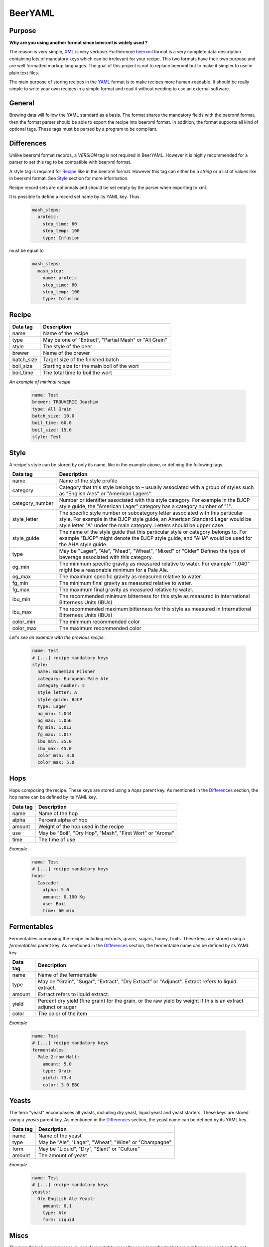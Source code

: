 BeerYAML
========

Purpose
-------

**Why are you using another format since beerxml is widely used ?**

The reason is very simple, `XML <https://en.wikipedia.org/wiki/XML>`_ is very
verbose. Furthermore `beerxml <http://www.beerxml.com/beerxml.htm>`_ format is
a very complete data description containing lots of mandatory keys which can be
irrelevant for your recipe. This two formats have their own purpose and are well
formatted markup languages. The goal of this project is not to replace beerxml
but to make it simpler to use in plain text files.

The main purpose of storing recipes in the `YAML <https://en.wikipedia.org/wiki/YAML>`_
format is to make recipes more human-readable. It should be really simple to
write your own recipes in a simple format and read it without needing to use an
external software.

General
-------

Brewing data will follow the YAML standard as a basis. The format shares the
mandatory fields with the beerxml format, then the format parser should be able
to export the recipe into beerxml format. In addition, the format supports
all kind of optional tags. These tags must be parsed by a program to be
compliant.

Differences
-----------

Unlike beerxml format records, a `VERSION` tag is not required in BeerYAML.
However it is highly recommended for a parser to set this tag to be compatible
with beerxml format.

A style tag is required for `Recipe`_ like in the beerxml format. However this
tag can either be a `string` or a list of values like in beerxml format. See
`Style`_ section for more information.

Recipe record sets are optionnals and should be set empty by the parser when
exporting to xml.

It is possible to define a record set name by its YAML key. Thus

    .. code:: yaml

      mash_steps:
        proteic:
          step_time: 60
          step_temp: 100
          type: Infusion

must be equal to

    .. code:: yaml

      mash_steps:
        mash_step:
          name: proteic
          step_time: 60
          step_temp: 100
          type: Infusion

Recipe
------

+------------+--------------------------------------------------------+
| Data tag   | Description                                            |
+============+========================================================+
| name       | Name of the recipe                                     |
+------------+--------------------------------------------------------+
| type       | May be one of "Extract”, "Partial Mash" or "All Grain" |
+------------+--------------------------------------------------------+
| style      | The style of the beer                                  |
+------------+--------------------------------------------------------+
| brewer     | Name of the brewer                                     |
+------------+--------------------------------------------------------+
| batch_size | Target size of the finished batch                      |
+------------+--------------------------------------------------------+
| boil_size  | Starting size for the main boil of the wort            |
+------------+--------------------------------------------------------+
| boil_time  | The total time to boil the wort                        |
+------------+--------------------------------------------------------+


*An example of minimal recipe*

    .. code:: yaml

      name: Test
      brewer: TROUVERIE Joachim
      type: All Grain
      batch_size: 10.0
      boil_time: 60.0
      boil_size: 15.0
      style: Test


Style
-----

A recipe's style can be stored by only its name, like in the example above, or
defining the following tags.

+-----------------+------------------------------------------------------------+
| Data tag        | Description                                                |
+=================+============================================================+
| name            | Name of the style profile                                  |
+-----------------+------------------------------------------------------------+
| category        | Category that this style belongs to – usually associated   |
|                 | with a group of styles such as "English Ales" or "American |
|                 | Lagers".                                                   |
+-----------------+------------------------------------------------------------+
| category_number | Number or identifier associated with this style category.  |
|                 | For example in the BJCP style guide, the "American Lager"  |
|                 | category has a category number of "1".                     |
+-----------------+------------------------------------------------------------+
| style_letter    | The specific style number or subcategory letter associated |
|                 | with this particular style. For example in the BJCP style  |
|                 | guide, an American Standard Lager would be style letter "A"|
|                 | under the main category.  Letters should be upper case.    |
+-----------------+------------------------------------------------------------+
| style_guide     | The name of the style guide that this particular style or  |
|                 | category belongs to. For example "BJCP" might denote the   |
|                 | BJCP style guide, and "AHA" would be used for the AHA style|
|                 | guide.                                                     |
+-----------------+------------------------------------------------------------+
| type            | May be "Lager", "Ale", "Mead", "Wheat", "Mixed" or "Cider" |
|                 | Defines the type of beverage associated with this category.|
+-----------------+------------------------------------------------------------+
| og_min          | The minimum specific gravity as measured relative to water.|
|                 | For example "1.040" might be a reasonable minimum for a    |
|                 | Pale Ale.                                                  |
+-----------------+------------------------------------------------------------+
| og_max          | The maximum specific gravity as measured relative to water.|
+-----------------+------------------------------------------------------------+
| fg_min          | The minimum final gravity as measured relative to water.   |
+-----------------+------------------------------------------------------------+
| fg_max          | The maximum final gravity as measured relative to water.   |
+-----------------+------------------------------------------------------------+
| ibu_min         | The recommended minimum bitterness for this style as       |
|                 | measured in International Bitterness Units (IBUs)          |
+-----------------+------------------------------------------------------------+
| ibu_max         | The recommended maximum bitterness for this style as       |
|                 | measured in International Bitterness Units (IBUs)          |
+-----------------+------------------------------------------------------------+
| color_min       | The minimum recommended color                              |
+-----------------+------------------------------------------------------------+
| color_max       | The maximum recommended color                              |
+-----------------+------------------------------------------------------------+

*Let's see an example with the previous recipe.*

    .. code:: yaml

      name: Test
      # [...] recipe mandatory keys
      style:
        name: Bohemian Pilsner
        category: European Pale Ale
        categoty_number: 2
        style_letter: A
        style_guide: BJCP
        type: Lager
        og_min: 1.044
        og_max: 1.056
        fg_min: 1.013
        fg_max: 1.017
        ibu_min: 35.0
        ibu_max: 45.0
        color_min: 3.0
        color_max: 5.0

Hops
----

Hops composing the recipe. These keys are stored using a `hops` parent key. As
mentioned in the `Differences`_ section, the hop name
can be defined by its YAML key.

+----------+-----------------------------------------------------------+
| Data tag | Description                                               |
+==========+===========================================================+
| name     | Name of the hop                                           |
+----------+-----------------------------------------------------------+
| alpha    | Percent alpha of hop                                      |
+----------+-----------------------------------------------------------+
| amount   | Weight of the hop used in the recipe                      |
+----------+-----------------------------------------------------------+
| use      | May be "Boil", "Dry Hop", "Mash", "First Wort" or "Aroma" |
+----------+-----------------------------------------------------------+
| time     | The time of use                                           |
+----------+-----------------------------------------------------------+

*Example*

    .. code:: yaml

      name: Test
      # [...] recipe mandatory keys
      hops:
        Cascade:
          alpha: 5.0
          amount: 0.100 Kg
          use: Boil
          time: 60 min

Fermentables
------------

Fermentables composing the recipe including extracts, grains, sugars, honey,
fruits. These keys are stored using a `fermentables` parent key. As mentioned
in the `Differences`_ section, the fermentable name can be defined by its YAML
key.

+----------+-------------------------------------------------------------------+
| Data tag | Description                                                       |
+==========+===================================================================+
| name     | Name of the fermentable                                           |
+----------+-------------------------------------------------------------------+
| type     | May be "Grain", "Sugar", "Extract", "Dry Extract" or "Adjunct".   |
|          | Extract refers to liquid extract.                                 |
+----------+-------------------------------------------------------------------+
| amount   | Extract refers to liquid extract.                                 |
+----------+-------------------------------------------------------------------+
| yield    | Percent dry yield (fine grain) for the grain, or the raw yield by |
|          | weight if this is an extract adjunct or sugar                     |
+----------+-------------------------------------------------------------------+
| color    | The color of the item                                             |
+----------+-------------------------------------------------------------------+

*Example*

    .. code:: yaml

      name: Test
      # [...] recipe mandatory keys
      fermentables:
        Pale 2-row Malt:
          amount: 5.0
          type: Grain
          yield: 73.4
          color: 3.0 EBC
Yeasts
------

The term "yeast" encompasses all yeasts, including dry yeast, liquid yeast and
yeast starters. These keys are stored using a `yeasts` parent key. As mentioned
in the `Differences`_ section, the yeast name can be defined by its YAML key.

+----------+-------------------------------------------------------+
| Data tag | Description                                           |
+==========+=======================================================+
| name     | Name of the yeast                                     |
+----------+-------------------------------------------------------+
| type     | May be "Ale", "Lager", "Wheat", "Wine" or "Champagne" |
+----------+-------------------------------------------------------+
| form     | May be "Liquid", "Dry", "Slant" or "Culture"          |
+----------+-------------------------------------------------------+
| amount   | The amount of yeast                                   |
+----------+-------------------------------------------------------+

*Example*


    .. code:: yaml

      name: Test
      # [...] recipe mandatory keys
      yeasts:
        Ole English Ale Yeast:
          amount: 0.1
          type: Ale
          form: Liquid
Miscs
-----

The term "misc" encompasses all non-fermentable miscellaneous ingredients that
are not hops or yeast and do not significantly change the gravity of the beer.
These keys are stored using a `miscs` parent key. As mentioned in the
`Differences`_ section, the misc name can be defined by its YAML key.

+----------+--------------------------------------------------------------+
| Data tag | Description                                                  |
+==========+==============================================================+
| name     | Name of the misc item                                        |
+----------+--------------------------------------------------------------+
| type     | May be "Spice", "Fining", "Water Agent", "Herb", "Flavor" or |
|          | "Other"                                                      |
+----------+--------------------------------------------------------------+
| use      | May be "Boil", "Mash", "Primary", "Secondary", "Bottling"    |
+----------+--------------------------------------------------------------+
| time     | Amount of time the misc was used                             |
+----------+--------------------------------------------------------------+
| amount   | Amount of item used                                          |
+----------+--------------------------------------------------------------+

*Example*


    .. code:: yaml

      name: Test
      # [...] recipe mandatory keys
      miscs:
        Irish Moss:
          type: Fining
          use: Boil
          time: 15.0
          amount: 0.1

Mash profile
------------

A mash profile is a record used either within a recipe or outside the recipe to
precisely specify the mash method used. These keys are stored using a `mash`
parent key. The record consists of some informational items followed by a
`mash_steps` key.

+------------+-----------------------------------------------------------+
| Data tag   | Description                                               |
+============+===========================================================+
| name       | Name of the mash profile                                  |
+------------+-----------------------------------------------------------+
| grain_temp | The temperature of the grain before adding it to the mash |
+------------+-----------------------------------------------------------+

*Example*

    .. code:: yaml

      name: Test
      # [...] recipe mandatory keys
      mash:
        name: Single Step Infusion, 68 C
        grain_temp: 22°C


Mash steps
----------

A mash step is an internal record used within a mash profile to denote a
separate step in a multi-step mash. A mash step is not intended for use outside
of a `Mash profile`_.

These keys are stored using a `mash_steps` parent key. As mentioned in the
`Differences`_ section, the mash_step name can be defined by its YAML key.

+-----------+---------------------------------------------------------------------+
| Data tag  | Description                                                         |
+===========+=====================================================================+
| name      | Name of the mash step – usually descriptive text such as "Dough In" |
|           | or "Conversion"                                                     |
+-----------+---------------------------------------------------------------------+
| type      | May be "Infusion", "Temperature" or "Decoction" depending on the    |
|           | type of step                                                        |
+-----------+---------------------------------------------------------------------+
| step_temp | The target temperature for this step                                |
+-----------+---------------------------------------------------------------------+
| step_time | The number of minutes to spend at this step                         |
+-----------+---------------------------------------------------------------------+

*Example*

    .. code:: yaml

      name: Test
      # [...] recipe mandatory keys
      mash:
        name: Single Step Infusion, 68 C
        grain_temp: 22°C
        mash_steps:
          Conversion step:
            type: Decoction
            step_temp: 68
            step_time: 90

Waters
------

The term "water" encompasses water profiles. Though not strictly required for
recipes, the water record allows supporting programs to record the water profile
used for brewing a particular batch.
These keys are stored using a `waters` parent key. As mentioned in the
`Differences`_ section, the water name can be defined by its YAML key.

+-------------+---------------------------+
| Data tag    | Description               |
+=============+===========================+
| name        | Name of the water profile |
+-------------+---------------------------+
| amount      | Volume of water           |
+-------------+---------------------------+
| calcium     | The amount of Calcium     |
+-------------+---------------------------+
| bicarbonate | The amount of Bicarbonate |
+-------------+---------------------------+
| sulfate     | The amount of Sulfate     |
+-------------+---------------------------+
| chloride    | The amount of Chloride    |
+-------------+---------------------------+
| sodium      | The amount of Sodium      |
+-------------+---------------------------+
| magnesium   | The amount of Magnesium   |
+-------------+---------------------------+
| ph          | The pH of the water       |
+-------------+---------------------------+

*Example*

    .. code:: yaml

      name: Test
      # [...] recipe mandatory keys
      waters:
        Burton on Trent, UK:
          amount: 20.0
          calcium: 295.0
          magnesium: 45.0
          sodium: 55.0
          sulfate: 725.0
          chloride: 25.0
          bicarbonate: 300.0
          ph: 8.0


Examples
--------

  .. raw:: html

    <div style="display: flex">
    <div style="display: inline-block;max-width: 49%;margin:1px">

  .. code:: xml

    <RECIPE>
      <NAME>Dry Stout</NAME>
      <VERSION>1</VERSION>
      <TYPE>All Grain</TYPE>
      <BREWER>Brad Smith</BREWER>
      <BATCH_SIZE>18.93</BATCH_SIZE>
      <BOIL_SIZE>20.82</BOIL_SIZE>
      <BOIL_TIME>60.0</BOIL_TIME>
      <EFFICIENCY>72.0</EFFICIENCY>
      <TASTE_NOTES>
        Nice dry Irish stout with a warm body but low starting gravity much like
        the famous drafts.
      </TASTE_NOTES>
      <RATING>41</RATING>
      <DATE>3 Jan 04</DATE>
      <OG>1.036</OG>
      <FG>1.012</FG>
      <CARBONATION>2.1</CARBONATION>
      <CARBONATION_USED>Kegged</CARBONATION_USED>
      <AGE>24.0</AGE>
      <AGE_TEMP>17.0</AGE_TEMP>
      <FERMENTATION_STAGES>2</FERMENTATION_STAGES>
      <STYLE>
        <NAME>Dry Stout</NAME>
        <CATEGORY>Stout</CATEGORY>
        <CATEGORY_NUMBER>16</CATEGORY_NUMBER>
        <STYLE_LETTER>A</STYLE_LETTER>
        <STYLE_GUIDE>BJCP</STYLE_GUIDE>
        <VERSION>1</VERSION>
        <TYPE>Ale</TYPE>
        <OG_MIN>1.035</OG_MIN>
        <OG_MAX>1.050</OG_MAX>
        <FG_MIN>1.007</FG_MIN>
        <FG_MAX>1.011</FG_MAX>
        <IBU_MIN>30.0</IBU_MIN>
        <IBU_MAX>50.0</IBU_MAX>
        <COLOR_MIN>35.0</COLOR_MIN>
        <COLOR_MAX>200.0</COLOR_MAX>
        <ABV_MIN>3.2</ABV_MIN>
        <ABV_MAX>5.5</ABV_MAX>
        <CARB_MIN>1.6</CARB_MIN>
        <CARB_MAX>2.1</CARB_MAX>
        <NOTES>
          Famous Irish Stout. Dry, roasted, almost coffee like flavor. Often
          soured with pasteurized sour beer. Full body perception due to flaked
          barley, though starting gravity may be low. Dry roasted flavor.
        </NOTES>
      </STYLE>
      <HOPS>
        <HOP>
          <NAME>Goldings, East Kent</NAME>
          <VERSION>1</VERSION>
          <ALPHA>5.0</ALPHA>
          <AMOUNT>0.0638</AMOUNT>
          <USE>Boil</USE>
          <TIME>60.0</TIME>
          <NOTES>Great all purpose UK hop for ales, stouts, porters</NOTES>
        </HOP>
      </HOPS>
      <FERMENTABLES>
        <FERMENTABLE>
          <NAME>Pale Malt (2 row) UK</NAME>
          <VERSION>1</VERSION>
          <AMOUNT>2.27</AMOUNT>
          <TYPE>Grain</TYPE>
          <YIELD>78.0</YIELD>
          <COLOR>3.0</COLOR>
          <ORIGIN>United Kingdom</ORIGIN>
          <SUPPLIER>Fussybrewer Malting</SUPPLIER>
          <NOTES>All purpose base malt for English styles</NOTES>
          <COARSE_FINE_DIFF>1.5</COARSE_FINE_DIFF>
          <MOISTURE>4.0</MOISTURE>
          <DIASTATIC_POWER>45.0</DISASTATIC_POWER>
          <PROTEIN>10.2</PROTEIN>
          <MAX_IN_BATCH>100.0</MAX_IN_BATCH>
        </FERMENTABLE>
        <FERMENTABLE>
          <NAME>Barley, Flaked</NAME>
          <VERSION>1</VERSION>
          <AMOUNT>0.91</AMOUNT>
          <TYPE>Grain</TYPE>
          <YIELD>70.0</YIELD>
          <COLOR>2.0</COLOR>
          <ORIGIN>United Kingdom</ORIGIN>
          <SUPPLIER>Fussybrewer Malting</SUPPLIER>
          <NOTES>Adds body to porters and stouts, must be mashed</NOTES>
          <COARSE_FINE_DIFF>1.5</COARSE_FINE_DIFF>
          <MOISTURE>9.0</MOISTURE>
          <DIASTATIC_POWER>0.0</DISASTATIC_POWER>
          <PROTEIN>13.2</PROTEIN>
          <MAX_IN_BATCH>20.0</MAX_IN_BATCH>
          <RECOMMEND_MASH>TRUE</RECOMMEND_MASH>
        </FERMENTABLE>
        <FERMENTABLE>
          <NAME>Black Barley</NAME>
          <VERSION>1</VERSION>
          <AMOUNT>0.45</AMOUNT>
          <TYPE>Grain</TYPE>
          <YIELD>78.0</YIELD>
          <COLOR>500.0</COLOR>
          <ORIGIN>United Kingdom</ORIGIN>
          <SUPPLIER>Fussybrewer Malting</SUPPLIER>
          <NOTES>Unmalted roasted barley for stouts, porters</NOTES>
          <COARSE_FINE_DIFF>1.5</COARSE_FINE_DIFF>
          <MOISTURE>5.0</MOISTURE>
          <DIASTATIC_POWER>0.0</DISASTATIC_POWER>
          <PROTEIN>13.2</PROTEIN>
          <MAX_IN_BATCH>10.0</MAX_IN_BATCH>
        </FERMENTABLE>
      </FERMENTABLES>
      <MISCS>
        <MISC>
          <NAME>Irish Moss</NAME>
          <VERSION>1</VERSION>
          <TYPE>Fining</TYPE>
          <USE>Boil</USE>
          <TIME>15.0</TIME>
          <AMOUNT>0.010</AMOUNT>
          <NOTES>
            Used as a clarifying agent during the last few minutes of the boil
          </NOTES>
        </MISC>
      </MISCS>
      <WATERS>
        <WATER>
          <NAME>Burton on Trent, UK</NAME>
          <VERSION>1</VERSION>
          <AMOUNT>20.0</AMOUNT>
          <CALCIUM>295.0</CALCIUM>
          <MAGNESIUM>45.0</MAGNESIUM>
          <SODIUM>55.0</SODIUM>
          <SULFATE>725.0</SULFATE>
          <CHLORIDE>25.0</CHLORIDE>
          <BICARBONATE>300.0</BICARBONATE>
          <PH>8.0</PH>
          <NOTES>
            Use for distinctive pale ales strongly hopped.
            Very hard water accentuates the hops flavor. Example: Bass Ale
          </NOTES>
        </WATER>
      </WATERS>
      <YEASTS>
        <YEAST>
          <NAME>Irish Ale</NAME>
          <TYPE>Ale</TYPE>
          <VERSION>1</VERSION>
          <FORM>Liquid</FORM>
          <AMOUNT>0.250</AMOUNT>
          <LABORATORY>Wyeast Labs</LABORATORY>
          <PRODUCT_ID>1084</PRODUCT_ID>
          <MIN_TEMPERATURE>16.7</MIN_TEMPERATURE>
          <MAX_TEMPERATURE>22.2</MAX_TEMPERATURE>
          <ATTENUATION>73.0</ATTENUATION>
          <NOTES>
            Dry, fruity flavor characteristic of stouts.  Full bodied, dry,
            clean flavor.
          </NOTES>
          <BEST_FOR>Irish Dry Stouts</BEST_FOR>
          <FLOCCULATION>Medium</FLOCCULATION>
        </YEAST>
      </YEASTS>
      <MASH>
        <NAME>Single Step Infusion, 68 C</NAME>
        <VERSION>1</VERSION>
        <GRAIN_TEMP>22.0</GRAIN_TEMP>
        <MASH_STEPS>
          <MASH_STEP>
            <NAME>Conversion Step, 68C </NAME>
            <VERSION>1</VERSION>
            <TYPE>Infusion</TYPE>
            <STEP_TEMP>68.0</STEP_TEMP>
            <STEP_TIME>60.0</STEP_TIME>
            <INFUSE_AMOUNT>10.0</INFUSE_AMOUNT>
          </MASH_STEP>
        </MASH_STEPS>
      </MASH>
    </RECIPE>

  .. raw:: html

    </div>
    <div style="display: inline-block;max-width: 49%;margin: 1px">

  .. code:: yaml

        # equivalent in YAML
        name: Dry Stout
        type: All Grain
        brewer: Brad Smith
        batch_size: 18.93
        boil_size: 20.82
        boil_time: 60
        efficiency: 72.0
        taste_notes: >
          Nice dry Irish stout with a warm body but low starting gravity much
          like the famous drafts
        rating: 41
        date: 3 Jan 04
        og: 1.036
        fg: 1.012
        carbonation: 2.1
        carbonation_used: Kegged
        age: 24
        age_temp: 17.0
        fermentation_stages: 2
        style:
          name: Dry Stout
          category: Stout
          category_number: 16
          style_letter: A
          style_guide: BJCP
          type: Ale
          og_min: 1.035
          og_max: 1.050
          fg_min: 1.007
          fg_max: 1.011
          ibu_min: 30.0
          ibu_max: 50.0
          color_min: 35.0
          color_max: 200.0
          abv_min: 3.2
          abv_max: 5.5
          carb_min: 1.6
          carb_max: 2.1
          notes: >
            Famous Irish Stout. Dry, roasted, almost coffee like flavor. Often
            soured with pasteurized sour beer. Full body perception due to flaked
            barley, though starting gravity may be low. Dry roasted flavor.
        hops:
          Goldings, East Kent:
            alpha: 5.0
            use: boil
            time: 60.0
            amount: 0.0638
            notes: Great all purpose UK hop for ales, stouts, porters
        fermentables:
          Pale Malt (2 row) UK:
            amount: 2.27
            type: Grain
            yield: 78.0
            color: 3.0
            origin: United Kingdom
            supplier: Fussybrewer Malting
            notes: All purpose base malt for English styles
            coarse_fine_diff: 1.5
            moisture: 4.0
            diastatic_power: 45.0
            protein: 10.2
            max_in_batch: 100.0
          Barley, Flaked:
            amount: 0.91
            type: grain
            yield: 70.0
            color: 2.0
            origin: United Kingdom
            supplier: Fussybrewer Malting
            notes: Adds body to porters and stouts, must be mashed
            coarse_fine_diff: 1.5
            moisture: 9.0
            diastatic_power: 0.0
            protein: 13.2
            max_in_batch: 20.0
            recommend_mash: true
          Black Barley:
            amount: 0.45
            type: grain
            yield: 78.0
            color: 500
            origin: United Kingdom
            supplier: Fussybrewer Malting
            notes: Unmalted roasted barley for stouts, porters
            coarse_fine_diff: 1.5
            moisture: 5.0
            diastatic_power: 0.0
            protein: 13.2
            max_in_batch: 10.0
        miscs:
          Irish Moss:
            type: Fining
            use: Boil
            time: 15
            amount: 0.010
            notes: >
              Used as a clarifying agent during the last few minutes of the boil
        waters:
          Burton on Trent, UK:
            amount: 20.0
            calcium: 295.0
            magnesium: 45.0
            sodium: 55.0
            sulfate: 725.0
            chloride: 25.0
            bicarbonate: 300.0
            ph: 8.0
            notes: >
              Use for distinctive pale ales strongly hopped.
              Very hard water accentuates the hops flavor. Example: Bass Ale
        yeasts:
          Irish Ale:
            type: ale
            form: Liquid
            amount: 0.25
            laboratory: wyeast labs
            product_id: 1084
            min_temperature: 16.7
            max_temperature: 22.2
            attenuation: 73.0
            notes: >
              Dry, fruity flavor characteristic of stouts.
              Full bodied, dry, clean flavor.
            best_for: irish dry stouts
            flocculation: medium
      mash:
        name: Single Step infusion, 68 C
        grain_temp: 22.0
        mash_steps:
          Conversion step, 68C:
            type: infusion
            step_temp: 68.0
            step_time: 60.0
            infuse_amount: 10.0

  .. raw:: html

    </div>
    </div>

---------

**Simple recipe**

  .. code:: yaml

        name: Dry Stout
        type: All Grain
        brewer: Brad Smith
        batch_size: 18.93
        boil_size: 20.82
        boil_time: 60
        style: Dry Stout
        hops:
          Goldings, East Kent:
            alpha: 5.0
            use: boil
            time: 60.0
            amount: 0.0638
        fermentables:
          Pale Malt (2 row) UK:
            amount: 2.27
            type: Grain
            yield: 78.0
            color: 3.0
          Barley, Flaked:
            amount: 0.91
            type: grain
            yield: 70.0
            color: 2.0
          Black Barley:
            amount: 0.45
            type: grain
            yield: 78.0
            color: 500
        miscs:
          Irish Moss:
            type: Fining
            use: Boil
            time: 15
            amount: 0.010
        yeasts:
          Irish Ale:
            type: ale
            form: Liquid
            amount: 0.25
      mash:
        name: Single Step infusion, 68 C
        grain_temp: 22.0
        mash_steps:
          Conversion step, 68C:
            type: infusion
            step_temp: 68.0
            step_time: 60.0

Implementations
---------------

- Python http://pybeeryaml.readthedocs.io/
